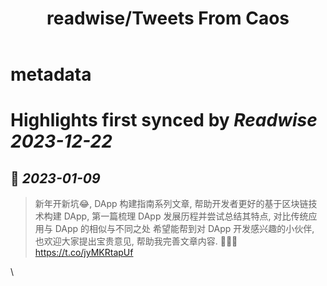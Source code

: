 :PROPERTIES:
:title: readwise/Tweets From Caos
:END:


* metadata
:PROPERTIES:
:author: [[caosbad on Twitter]]
:full-title: "Tweets From Caos"
:category: [[tweets]]
:url: https://twitter.com/caosbad
:image-url: https://pbs.twimg.com/profile_images/1055361217588473856/LUjMt3kO.jpg
:END:

* Highlights first synced by [[Readwise]] [[2023-12-22]]
** 📌 [[2023-01-09]]
#+BEGIN_QUOTE
新年开新坑😂, DApp 构建指南系列文章, 帮助开发者更好的基于区块链技术构建 DApp, 第一篇梳理 DApp 发展历程并尝试总结其特点, 对比传统应用与 DApp 的相似与不同之处
希望能帮到对 DApp 开发感兴趣的小伙伴, 也欢迎大家提出宝贵意见, 帮助我完善文章内容. 🙏🙏🙏
https://t.co/jyMKRtapUf 
#+END_QUOTE\